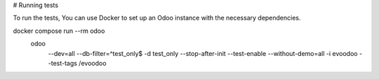 # Running tests

To run the tests, You can use Docker to set up an Odoo instance with the necessary dependencies.

docker compose run --rm odoo \
  odoo \
    --dev=all \
    --db-filter=^test_only$ \
    -d test_only \
    --stop-after-init \
    --test-enable \
    --without-demo=all \
    -i evoodoo \
    --test-tags /evoodoo